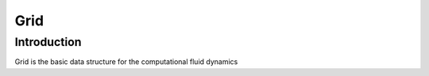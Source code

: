Grid
====

Introduction
------------

Grid is the basic data structure for the computational fluid dynamics